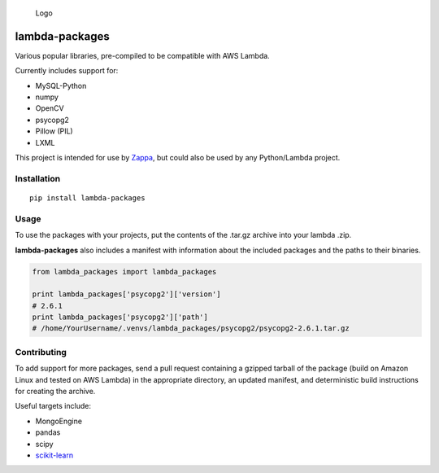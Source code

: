 .. figure:: http://i.imgur.com/AlmKP2q.png
   :alt: Logo

   Logo

lambda-packages
===============

|Build Status| |PyPI| |Slack|

Various popular libraries, pre-compiled to be compatible with AWS
Lambda.

Currently includes support for:

-  MySQL-Python
-  numpy
-  OpenCV
-  psycopg2
-  Pillow (PIL)
-  LXML

This project is intended for use by
`Zappa <https://github.com/Miserlou/Zappa>`__, but could also be used by
any Python/Lambda project.

Installation
------------

::

    pip install lambda-packages

Usage
-----

To use the packages with your projects, put the contents of the .tar.gz
archive into your lambda .zip.

**lambda-packages** also includes a manifest with information about the
included packages and the paths to their binaries.

.. code:: python

    from lambda_packages import lambda_packages

    print lambda_packages['psycopg2']['version'] 
    # 2.6.1
    print lambda_packages['psycopg2']['path'] 
    # /home/YourUsername/.venvs/lambda_packages/psycopg2/psycopg2-2.6.1.tar.gz

Contributing
------------

To add support for more packages, send a pull request containing a
gzipped tarball of the package (build on Amazon Linux and tested on AWS
Lambda) in the appropriate directory, an updated manifest, and
deterministic build instructions for creating the archive.

Useful targets include:

-  MongoEngine
-  pandas
-  scipy
-  `scikit-learn <https://serverlesscode.com/post/deploy-scikitlearn-on-lamba/>`__

.. |Build Status| image:: https://travis-ci.org/Miserlou/lambda-packages.svg
   :target: https://travis-ci.org/Miserlou/lambda-packages
.. |PyPI| image:: https://img.shields.io/pypi/dm/lambda-packages.svg?style=flat
   :target: https://pypi.python.org/pypi/lambda-packages/
.. |Slack| image:: https://img.shields.io/badge/chat-slack-ff69b4.svg
   :target: https://slackautoinviter.herokuapp.com/


